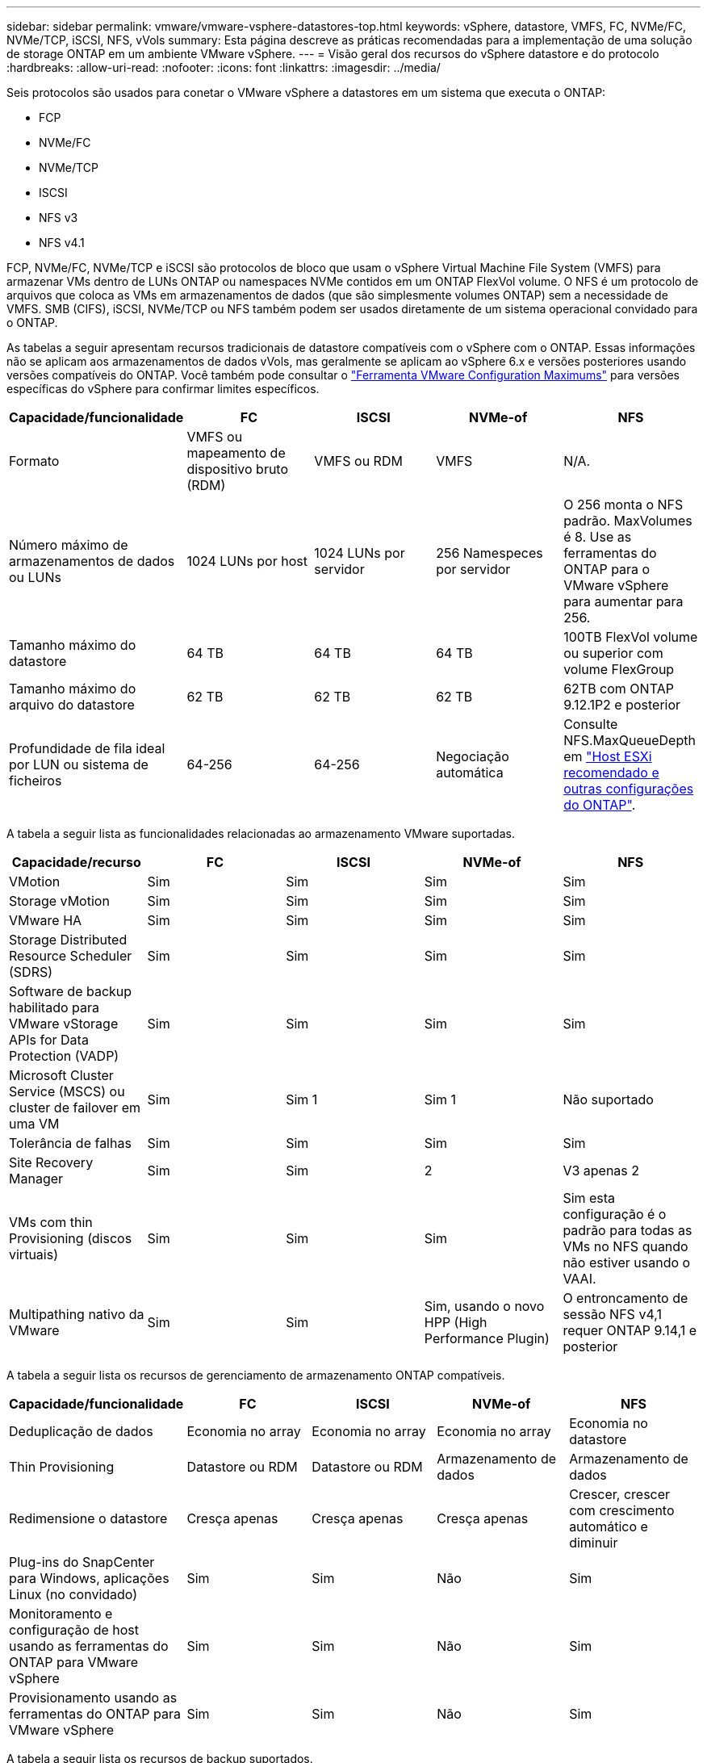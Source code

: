 ---
sidebar: sidebar 
permalink: vmware/vmware-vsphere-datastores-top.html 
keywords: vSphere, datastore, VMFS, FC, NVMe/FC, NVMe/TCP, iSCSI, NFS, vVols 
summary: Esta página descreve as práticas recomendadas para a implementação de uma solução de storage ONTAP em um ambiente VMware vSphere. 
---
= Visão geral dos recursos do vSphere datastore e do protocolo
:hardbreaks:
:allow-uri-read: 
:nofooter: 
:icons: font
:linkattrs: 
:imagesdir: ../media/


[role="lead"]
Seis protocolos são usados para conetar o VMware vSphere a datastores em um sistema que executa o ONTAP:

* FCP
* NVMe/FC
* NVMe/TCP
* ISCSI
* NFS v3
* NFS v4.1


FCP, NVMe/FC, NVMe/TCP e iSCSI são protocolos de bloco que usam o vSphere Virtual Machine File System (VMFS) para armazenar VMs dentro de LUNs ONTAP ou namespaces NVMe contidos em um ONTAP FlexVol volume. O NFS é um protocolo de arquivos que coloca as VMs em armazenamentos de dados (que são simplesmente volumes ONTAP) sem a necessidade de VMFS. SMB (CIFS), iSCSI, NVMe/TCP ou NFS também podem ser usados diretamente de um sistema operacional convidado para o ONTAP.

As tabelas a seguir apresentam recursos tradicionais de datastore compatíveis com o vSphere com o ONTAP. Essas informações não se aplicam aos armazenamentos de dados vVols, mas geralmente se aplicam ao vSphere 6.x e versões posteriores usando versões compatíveis do ONTAP. Você também pode consultar o link:https://configmax.broadcom.com/guest?vmwareproduct=vSphere&release=vSphere%208.0&categories=2-0["Ferramenta VMware Configuration Maximums"^] para versões específicas do vSphere para confirmar limites específicos.

|===
| Capacidade/funcionalidade | FC | ISCSI | NVMe-of | NFS 


| Formato | VMFS ou mapeamento de dispositivo bruto (RDM) | VMFS ou RDM | VMFS | N/A. 


| Número máximo de armazenamentos de dados ou LUNs | 1024 LUNs por host | 1024 LUNs por servidor | 256 Namespeces por servidor | O 256 monta o NFS padrão. MaxVolumes é 8. Use as ferramentas do ONTAP para o VMware vSphere para aumentar para 256. 


| Tamanho máximo do datastore | 64 TB | 64 TB | 64 TB | 100TB FlexVol volume ou superior com volume FlexGroup 


| Tamanho máximo do arquivo do datastore | 62 TB | 62 TB | 62 TB | 62TB com ONTAP 9.12.1P2 e posterior 


| Profundidade de fila ideal por LUN ou sistema de ficheiros | 64-256 | 64-256 | Negociação automática | Consulte NFS.MaxQueueDepth em link:vmware-vsphere-settings.html["Host ESXi recomendado e outras configurações do ONTAP"^]. 
|===
A tabela a seguir lista as funcionalidades relacionadas ao armazenamento VMware suportadas.

|===
| Capacidade/recurso | FC | ISCSI | NVMe-of | NFS 


| VMotion | Sim | Sim | Sim | Sim 


| Storage vMotion | Sim | Sim | Sim | Sim 


| VMware HA | Sim | Sim | Sim | Sim 


| Storage Distributed Resource Scheduler (SDRS) | Sim | Sim | Sim | Sim 


| Software de backup habilitado para VMware vStorage APIs for Data Protection (VADP) | Sim | Sim | Sim | Sim 


| Microsoft Cluster Service (MSCS) ou cluster de failover em uma VM | Sim | Sim 1 | Sim 1 | Não suportado 


| Tolerância de falhas | Sim | Sim | Sim | Sim 


| Site Recovery Manager | Sim | Sim | 2 | V3 apenas 2 


| VMs com thin Provisioning (discos virtuais) | Sim | Sim | Sim | Sim esta configuração é o padrão para todas as VMs no NFS quando não estiver usando o VAAI. 


| Multipathing nativo da VMware | Sim | Sim | Sim, usando o novo HPP (High Performance Plugin) | O entroncamento de sessão NFS v4,1 requer ONTAP 9.14,1 e posterior 
|===
A tabela a seguir lista os recursos de gerenciamento de armazenamento ONTAP compatíveis.

|===
| Capacidade/funcionalidade | FC | ISCSI | NVMe-of | NFS 


| Deduplicação de dados | Economia no array | Economia no array | Economia no array | Economia no datastore 


| Thin Provisioning | Datastore ou RDM | Datastore ou RDM | Armazenamento de dados | Armazenamento de dados 


| Redimensione o datastore | Cresça apenas | Cresça apenas | Cresça apenas | Crescer, crescer com crescimento automático e diminuir 


| Plug-ins do SnapCenter para Windows, aplicações Linux (no convidado) | Sim | Sim | Não | Sim 


| Monitoramento e configuração de host usando as ferramentas do ONTAP para VMware vSphere | Sim | Sim | Não | Sim 


| Provisionamento usando as ferramentas do ONTAP para VMware vSphere | Sim | Sim | Não | Sim 
|===
A tabela a seguir lista os recursos de backup suportados.

|===
| Capacidade/funcionalidade | FC | ISCSI | NVMe-of | NFS 


| Snapshots ONTAP | Sim | Sim | Sim | Sim 


| SRM suportado por backups replicados | Sim | Sim | 2 | V3 apenas 2 


| Volume SnapMirror | Sim | Sim | Sim | Sim 


| Acesso à imagem VMDK | Software de backup habilitado para VADP | Software de backup habilitado para VADP | Software de backup habilitado para VADP | Software de backup habilitado para VADP, vSphere Client e vSphere Web Client datastore browser 


| Acesso ao nível do arquivo VMDK | Software de backup habilitado para VADP, somente Windows | Software de backup habilitado para VADP, somente Windows | Software de backup habilitado para VADP, somente Windows | Software de backup habilitado para VADP e aplicativos de terceiros 


| Granularidade NDMP | Armazenamento de dados | Armazenamento de dados | Armazenamento de dados | Datastore ou VM 
|===
*1 *a NetApp recomenda* o uso de iSCSI in-Guest para clusters da Microsoft em vez de VMDKs habilitados para vários gravadores em um armazenamento de dados VMFS. Essa abordagem é totalmente suportada pela Microsoft e VMware, oferece grande flexibilidade com o ONTAP (sistemas SnapMirror para ONTAP no local ou na nuvem), é fácil de configurar e automatizar e pode ser protegido com o SnapCenter. O vSphere 7 adiciona uma nova opção de VMDK em cluster. Isso é diferente dos VMDKs habilitados para vários gravadores, o que requer um armazenamento de dados apresentado por meio do protocolo FC que tem o suporte do VMDK em cluster habilitado. Aplicam-se outras restrições. Consulte a documentação da VMware link:https://techdocs.broadcom.com/us/en/vmware-cis/vsphere/vsphere/8-0/setup-for-windows-server-failover-clustering.html["Configuração para Cluster de failover do Windows Server"^]para obter diretrizes de configuração.

2 os armazenamentos de dados usando NVMe-of e NFS v4,1 exigem replicação do vSphere. A replicação baseada em array para NFS v4,1 não é atualmente suportada pelo SRM. Atualmente, a replicação baseada em array com NVMe-of não é compatível com as ferramentas do ONTAP para o adaptador de replicação de armazenamento (SRA) do VMware vSphere.



== Selecionar um protocolo de armazenamento

Os sistemas que executam o ONTAP dão suporte a todos os principais protocolos de storage. Assim, os clientes podem escolher o que é melhor para o ambiente, dependendo das habilidades da equipe e da infraestrutura de rede existentes e planejadas. Os testes de NetApp geralmente mostraram pouca diferença entre os protocolos executados em velocidades de linha semelhantes, por isso é melhor se concentrar na infraestrutura de rede e nos recursos da equipe sobre o desempenho bruto do protocolo.

Os seguintes fatores podem ser úteis para considerar uma escolha de protocolo:

* * Ambiente atual do cliente.* Embora as equipes DE TI geralmente sejam qualificadas para gerenciar a infraestrutura Ethernet IP, nem todas elas são qualificadas para gerenciar uma malha FC SAN. No entanto, usar uma rede IP de uso geral que não foi projetada para o tráfego de armazenamento pode não funcionar bem. Considere a infraestrutura de rede que você tem em vigor, quaisquer melhorias planejadas e as habilidades e disponibilidade da equipe para gerenciá-los.
* * Facilidade de configuração.* Além da configuração inicial da malha FC (switches e cabeamento adicionais, zoneamento e verificação de interoperabilidade de HBA e firmware), os protocolos de bloco também exigem criação e mapeamento de LUNs e descoberta e formatação pelo SO convidado. Depois que os volumes NFS são criados e exportados, eles são montados pelo host ESXi e prontos para uso. O NFS não tem nenhuma qualificação especial de hardware ou firmware para gerenciar.
* * Facilidade de gestão. * Com os protocolos SAN, se mais espaço for necessário, várias etapas são necessárias, incluindo o crescimento de um LUN, a digitalização novamente para descobrir o novo tamanho e, em seguida, o crescimento do sistema de arquivos). Embora seja possível aumentar um LUN, reduzir o tamanho de um LUN não é, e recuperar espaço não utilizado pode exigir esforço adicional. O NFS permite um dimensionamento fácil para cima ou para baixo, e esse redimensionamento pode ser automatizado pelo sistema de armazenamento. A SAN oferece recuperação de espaço através de comandos DE TRIM/UNMAP do sistema operacional convidado, permitindo que o espaço dos arquivos excluídos seja retornado ao array. Esse tipo de recuperação de espaço é mais difícil com armazenamentos de dados NFS.
* *Transparência do espaço de armazenamento.* A utilização do storage geralmente é mais fácil de ver em ambientes NFS porque o thin Provisioning devolve economia imediatamente. Da mesma forma, a economia de deduplicação e clonagem ficam imediatamente disponíveis para outras VMs no mesmo armazenamento de dados ou para outros volumes do sistema de storage. Normalmente, a densidade da VM também é maior em um armazenamento de dados NFS, o que pode melhorar a economia de deduplicação e reduzir os custos de gerenciamento com menos armazenamentos de dados para gerenciar.




== Layout do datastore

Os sistemas de storage ONTAP oferecem grande flexibilidade na criação de datastores para VMs e discos virtuais. Embora muitas práticas recomendadas do ONTAP sejam aplicadas ao usar o VSC para provisionar armazenamentos de dados para o vSphere (listadas na link:vmware-vsphere-settings.html["Host ESXi recomendado e outras configurações do ONTAP"]seção ), aqui estão algumas diretrizes adicionais a serem consideradas:

* A implantação do vSphere com armazenamentos de dados NFS do ONTAP resulta em uma implementação de alta performance e fácil de gerenciar que fornece taxas de VM para armazenamento de dados que não podem ser obtidas com protocolos de storage baseados em bloco. Essa arquitetura pode resultar em um aumento de dez vezes na densidade do datastore com uma redução correlacionada no número de datastores. Embora um datastore maior possa beneficiar a eficiência de storage e fornecer benefícios operacionais, considere o uso de pelo menos quatro datastores (volumes FlexVol) para armazenar suas VMs em uma única controladora ONTAP para obter o máximo de performance com os recursos de hardware. Essa abordagem também permite que você estabeleça datastores com diferentes políticas de recuperação. Alguns podem ser copiados ou replicados com mais frequência do que outros com base nas necessidades empresariais. Vários armazenamentos de dados não são necessários com o FlexGroup volumes para obter performance, pois são dimensionados de acordo com o design.
* *A NetApp recomenda* o uso de volumes FlexVol para a maioria dos armazenamentos de dados NFS. A partir do ONTAP 9.8, os volumes FlexGroup também são compatíveis para uso como datastores, e geralmente são recomendados para certos casos de uso. Outros contentores de armazenamento do ONTAP, como qtrees, geralmente não são recomendados, porque eles não são atualmente suportados pelas ferramentas do ONTAP para VMware vSphere ou pelo plug-in do NetApp SnapCenter para VMware vSphere. Dito isso, a implantação de datastores como vários qtrees em um único volume pode ser útil para ambientes altamente automatizados que podem se beneficiar de cotas em nível de datastore ou clones de arquivos VM.
* Um bom tamanho para um datastore FlexVol volume é de cerca de 4TB a 8TB. Esse tamanho é um bom ponto de equilíbrio para performance, facilidade de gerenciamento e proteção de dados. Comece pequeno (digamos, 4TB) e cresça o datastore conforme necessário (até o máximo de 100TB). Armazenamentos de dados menores são mais rápidos para se recuperar do backup ou após um desastre e podem ser movidos rapidamente pelo cluster. Considere o uso do dimensionamento automático do ONTAP para aumentar e diminuir automaticamente o volume conforme o espaço usado muda. As ferramentas do ONTAP para o Assistente de provisionamento de datastore do VMware vSphere usam o dimensionamento automático por padrão para novos datastores. A personalização adicional dos limites de crescimento e redução e o tamanho máximo e mínimo podem ser feitos com o System Manager ou com a linha de comando.
* Como alternativa, armazenamentos de dados VMFS podem ser configurados com LUNs acessados pelo FC e iSCSI. O VMFS permite que os LUNs sejam acessados simultaneamente por cada servidor ESX em um cluster. Os armazenamentos de dados VMFS podem ter até 64TB TB de tamanho e consistem em até 32 2TB LUNs (VMFS 3) ou um único LUN 64TB (VMFS 5). O tamanho máximo de LUN do ONTAP é de 128TB GB em sistemas AFF, ASA e FAS. O NetApp geralmente recomenda o uso de um único LUN grande para cada datastore. Assim como o NFS, considere o uso de vários armazenamentos de dados (volumes) para maximizar a performance em uma única controladora ONTAP.
* Os sistemas operacionais Guest (SO) mais antigos precisavam de alinhamento com o sistema de storage para obter o melhor desempenho e eficiência de storage. No entanto, os sistemas operacionais modernos suportados por fornecedores de distribuidores Microsoft e Linux, como a Red Hat, não precisam mais de ajustes para alinhar a partição do sistema de arquivos com os blocos do sistema de armazenamento subjacente em um ambiente virtual. Se você estiver usando um sistema operacional antigo que pode exigir alinhamento, procure na base de conhecimento de suporte da NetApp artigos usando "alinhamento de VM" ou solicite uma cópia do TR-3747 de um Contato de vendas ou parceiro da NetApp.
* Evite o uso de utilitários de desfragmentação no sistema operacional convidado, pois isso não oferece nenhum benefício de desempenho e afeta a eficiência de armazenamento e o uso de espaço instantâneo. Considere também desativar a indexação de pesquisa no SO convidado para desktops virtuais.
* A ONTAP liderou o setor com recursos de eficiência de storage inovadores, permitindo que você aproveite ao máximo seu espaço em disco utilizável. Os sistemas AFF levam essa eficiência ainda mais longe com a deduplicação e a compactação in-line padrão. Os dados são deduplicados em todos os volumes de um agregado. Portanto, você não precisa mais agrupar sistemas operacionais semelhantes e aplicativos semelhantes em um único datastore para maximizar a economia.
* Em alguns casos, talvez você nem precise de um datastore. Para obter o melhor desempenho e capacidade de gerenciamento, evite usar um datastore para aplicativos de e/S de alta qualidade, como bancos de dados e alguns aplicativos. Em vez disso, considere sistemas de arquivos de propriedade de convidados, como sistemas de arquivos NFS ou iSCSI gerenciados pelo convidado ou com RDMs. Para obter orientações específicas sobre aplicações, consulte relatórios técnicos da NetApp para a sua aplicação. Por exemplo, link:../oracle/oracle-overview.html["Bancos de dados Oracle no ONTAP"] tem uma seção sobre virtualização com detalhes úteis.
* Os discos de primeira classe (ou discos virtuais aprimorados) permitem discos gerenciados pelo vCenter, independentemente de uma VM com o vSphere 6,5 e posterior. Embora gerenciados principalmente pela API, eles podem ser úteis com o vVols, especialmente quando gerenciados por ferramentas OpenStack ou Kubernetes. Eles são suportados pelo ONTAP, bem como pelas ferramentas do ONTAP para VMware vSphere.




== Migração de datastore e VM

Ao migrar VMs de um datastore existente em outro sistema de storage para o ONTAP, veja algumas práticas a serem lembradas:

* Use o Storage vMotion para mover o volume de suas máquinas virtuais para o ONTAP. Essa abordagem não só não causa interrupções às VMs em execução, como também permite que recursos de eficiência de storage da ONTAP, como deduplicação e compactação, processem os dados à medida que migram. Considere usar os recursos do vCenter para selecionar várias VMs da lista de inventário e, em seguida, agendar a migração (use a tecla Ctrl enquanto clica em ações) em um momento apropriado.
* Embora você possa Planejar cuidadosamente uma migração para armazenamentos de dados de destino apropriados, muitas vezes é mais simples migrar em massa e depois organizar mais tarde, conforme necessário. Talvez você queira usar essa abordagem para orientar sua migração para diferentes armazenamentos de dados se tiver necessidades específicas de proteção de dados, como diferentes programações do Snapshot.
* A maioria das VMs e seu storage podem ser migrados durante a execução (quente), mas a migração de storage conectado (não no datastore), como ISOs, LUNs ou volumes NFS de outro sistema de storage, pode exigir migração sem interrupção.
* As máquinas virtuais que precisam de uma migração mais cuidadosa incluem bancos de dados e aplicativos que usam armazenamento anexado. Em geral, considere o uso das ferramentas do aplicativo para gerenciar a migração. Para Oracle, considere usar ferramentas Oracle como RMAN ou ASM para migrar os arquivos do banco de dados. Consulte https://docs.netapp.com/us-en/ontap-apps-dbs/oracle/oracle-migration-overview.html["Migração de bancos de dados Oracle para sistemas de storage ONTAP"^] para obter mais informações. Da mesma forma, para o SQL Server, considere usar ferramentas do SQL Server Management Studio ou do NetApp, como o SnapManager para SQL Server ou SnapCenter.




== Ferramentas do ONTAP para VMware vSphere

A prática recomendada mais importante ao usar o vSphere com sistemas executando o ONTAP é instalar e usar as ferramentas do ONTAP para o plug-in do VMware vSphere (anteriormente conhecido como console de armazenamento virtual). Esse plug-in do vCenter simplifica o gerenciamento de storage, aumenta a disponibilidade e reduz os custos de storage e a sobrecarga operacional, seja usando SAN ou nas. Ele usa as práticas recomendadas para provisionar armazenamentos de dados e otimiza as configurações do host ESXi para timeouts multipath e HBA (descritos no Apêndice B). Como é um plug-in do vCenter, ele está disponível para todos os clientes da Web vSphere que se conetam ao servidor vCenter.

O plug-in também ajuda a usar outras ferramentas do ONTAP em ambientes vSphere. Ele permite instalar o plug-in NFS para VMware VAAI, que permite descarga de cópia para o ONTAP para operações de clonagem de VM, reserva de espaço para arquivos de disco virtual espessos e descarga de snapshot ONTAP.

O plug-in também é a interface de gerenciamento para muitas funções do provedor VASA para ONTAP, oferecendo suporte ao gerenciamento baseado em políticas de storage com vVols. Depois que as ferramentas do ONTAP para VMware vSphere forem registradas, use-as para criar perfis de capacidade de storage, mapeá-las para o storage e garantir a conformidade do datastore com os perfis ao longo do tempo. O provedor VASA também fornece uma interface para criar e gerenciar datastores da VVol.

Em geral, *a NetApp recomenda* o uso das ferramentas do ONTAP para a interface do VMware vSphere no vCenter para provisionar armazenamentos de dados tradicionais e vVols para garantir que as práticas recomendadas sejam seguidas.



== Rede geral

A configuração das configurações de rede ao usar o vSphere com sistemas executando o ONTAP é simples e semelhante a outras configurações de rede. Aqui estão algumas coisas a considerar:

* Separe o tráfego de rede de armazenamento de outras redes. Uma rede separada pode ser obtida usando uma VLAN dedicada ou switches separados para armazenamento. Se a rede de armazenamento partilhar caminhos físicos, como uplinks, poderá necessitar de portas de QoS ou uplink adicionais para garantir uma largura de banda suficiente. Não conete os hosts diretamente ao storage; use os switches para ter caminhos redundantes e permitir que o VMware HA funcione sem intervenção. link:vmware-vsphere-network.html["Ligação direta em rede"]Consulte para obter informações adicionais.
* Os frames grandes podem ser usados se desejado e suportados pela sua rede, especialmente ao usar iSCSI. Se forem usados, certifique-se de que estejam configurados de forma idêntica em todos os dispositivos de rede, VLANs e assim por diante no caminho entre o armazenamento e o host ESXi. Caso contrário, você pode ver problemas de desempenho ou conexão. A MTU também deve ser definida de forma idêntica no switch virtual ESXi, na porta VMkernel e também nas portas físicas ou grupos de interface de cada nó ONTAP.
* O NetApp recomenda apenas desativar o controle de fluxo de rede nas portas de rede do cluster dentro de um cluster ONTAP. O NetApp não faz outras recomendações sobre as práticas recomendadas para as portas de rede restantes usadas para tráfego de dados. Você deve ativar ou desativar conforme necessário.  https://www.netapp.com/pdf.html?item=/media/16885-tr-4182pdf.pdf["TR-4182"^]Consulte para obter mais informações sobre o controlo de fluxo.
* Quando os storages ESXi e ONTAP estão conetados a redes de armazenamento Ethernet, *a NetApp recomenda* configurar as portas Ethernet às quais esses sistemas se conetam como portas de borda de protocolo de árvore de expansão rápida (RSTP) ou usando o recurso Cisco PortFast. *A NetApp recomenda* ativar o recurso de tronco de porta de árvore de expansão rápida em ambientes que usam o recurso Cisco PortFast e que têm entroncamento de VLAN 802,1Q habilitado para o servidor ESXi ou os storages ONTAP.
* *A NetApp recomenda* as seguintes práticas recomendadas para agregação de links:
+
** Use switches que suportam agregação de links de portas em dois chassis de switch separados usando uma abordagem de grupo de agregação de links de vários gabinetes, como o Virtual PortChannel (VPC) da Cisco.
** Desative o LACP para portas de switch conetadas ao ESXi a menos que você esteja usando dvSwitches 5,1 ou posterior com o LACP configurado.
** Use o LACP para criar agregados de link para sistemas de storage ONTAP com grupos de interface multimodo dinâmico com hash de porta ou IP.  https://docs.netapp.com/us-en/ontap/networking/combine_physical_ports_to_create_interface_groups.html#dynamic-multimode-interface-group["Gerenciamento de rede"^]Consulte para obter mais orientações.
** Use uma política de agrupamento de hash IP no ESXi ao usar agregação de link estático (por exemplo, EtherChannel) e vSwitches padrão ou agregação de link baseada em LACP com switches distribuídos vSphere. Se a agregação de links não for usada, use "Rota baseada no ID de porta virtual de origem".




A tabela a seguir fornece um resumo dos itens de configuração de rede e indica onde as configurações são aplicadas.

|===
| Item | ESXi | Interrutor | Nó | SVM 


| Endereço IP | VMkernel | 4 | 4 | Sim 


| Agregação de links | Switch virtual | Sim | Sim | 3 


| VLAN | Grupos de portas VMkernel e VM | Sim | Sim | 3 


| Controle de fluxo | NIC | Sim | Sim | 3 


| Spanning tree | Não | Sim | Não | Não 


| MTU (para quadros jumbo) | Switch virtual e porta VMkernel (9000) | Sim (definido para máx.) | Sim (9000) | 3 


| Grupos de failover | Não | Não | Sim (criar) | Sim (selecione) 
|===
3 os LIFs SVM se conetam a portas, grupos de interfaces ou interfaces VLAN que têm VLAN, MTU e outras configurações. No entanto, as configurações não são gerenciadas no nível da SVM.

4 esses dispositivos têm endereços IP próprios para gerenciamento, mas esses endereços não são usados no contexto da rede de armazenamento ESXi.
